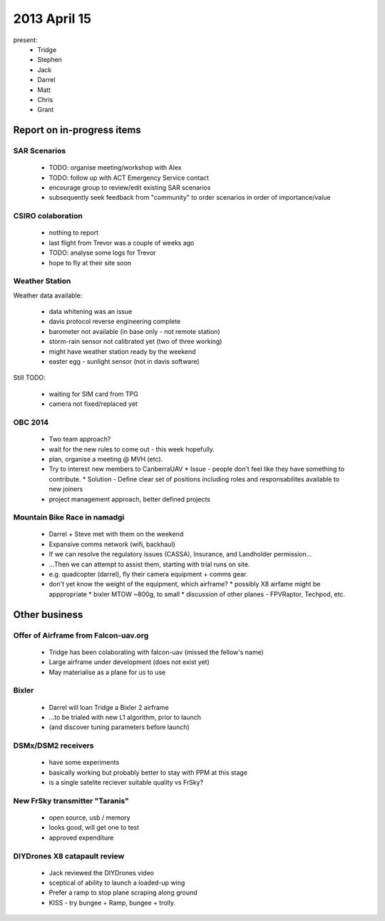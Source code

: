 2013 April 15
=============

present:
 * Tridge
 * Stephen
 * Jack
 * Darrel
 * Matt
 * Chris
 * Grant


Report on in-progress items
---------------------------

SAR Scenarios
^^^^^^^^^^^^^

 * TODO: organise meeting/workshop with Alex
 * TODO: follow up with ACT Emergency Service contact
 * encourage group to review/edit existing SAR scenarios
 * subsequently seek feedback from "community" to order scenarios in order of importance/value

CSIRO colaboration
^^^^^^^^^^^^^^^^^^

 * nothing to report
 * last flight from Trevor was a couple of weeks ago
 * TODO: analyse some logs for Trevor
 * hope to fly at their site soon

Weather Station
^^^^^^^^^^^^^^^

Weather data available:

 * data whitening was an issue
 * davis protocol reverse engineering complete
 * barometer not available (in base only - not remote station)
 * storm-rain sensor not calibrated yet (two of three working)
 * might have weather station ready by the weekend
 * easter egg - sunlight sensor (not in davis software)

Still TODO:

 * waiting for SIM card from TPG
 * camera not fixed/replaced yet

OBC 2014
^^^^^^^^

 * Two team approach?
 * wait for the new rules to come out - this week hopefully.
 * plan, organise a meeting @ MVH (etc).
 * Try to interest new members to CanberraUAV
   * Issue - people don't feel like they have something to contribute.
   * Solution - Define clear set of positions including roles and responsabilites available to new joiners
 * project management approach, better defined projects 

Mountain Bike Race in namadgi
^^^^^^^^^^^^^^^^^^^^^^^^^^^^^

 * Darrel + Steve met with them on the weekend
 * Expansive comms network (wifi, backhaul)
 * If we can resolve the regulatory issues (CASSA), Insurance, and Landholder permission...
 * ...Then we can attempt to assist them, starting with trial runs on site.
 * e.g. quadcopter (darrel), fly their camera equipment + comms gear.
 * don't yet know the weight of the equipment, which airframe?
   * possibly X8 airfame might be apppropriate
   * bixler MTOW ~800g, to small 
   * discussion of other planes - FPVRaptor, Techpod, etc.


Other business
--------------

Offer of Airframe from Falcon-uav.org
^^^^^^^^^^^^^^^^^^^^^^^^^^^^^^^^^^^^^

 * Tridge has been colaborating with falcon-uav (missed the fellow's name)
 * Large airframe under development (does not exist yet)
 * May materialise as a plane for us to use

Bixler
^^^^^^

 * Darrel will loan Tridge a Bixler 2 airframe
 * ...to be trialed with new L1 algorithm, prior to launch
 * (and discover tuning parameters before launch)

DSMx/DSM2 receivers
^^^^^^^^^^^^^^^^^^^

 * have some experiments
 * basically working but probably better to stay with PPM at this stage
 * is a single satelite reciever suitable quality vs FrSky?

New FrSky transmitter "Taranis"
^^^^^^^^^^^^^^^^^^^^^^^^^^^^^^^

 * open source, usb / memory
 * looks good, will get one to test
 * approved expenditure

DIYDrones X8 catapault review
^^^^^^^^^^^^^^^^^^^^^^^^^^^^^

 * Jack reviewed the DIYDrones video
 * sceptical of ability to launch a loaded-up wing
 * Prefer a ramp to stop plane scraping along ground
 * KISS - try bungee + Ramp, bungee + trolly. 
